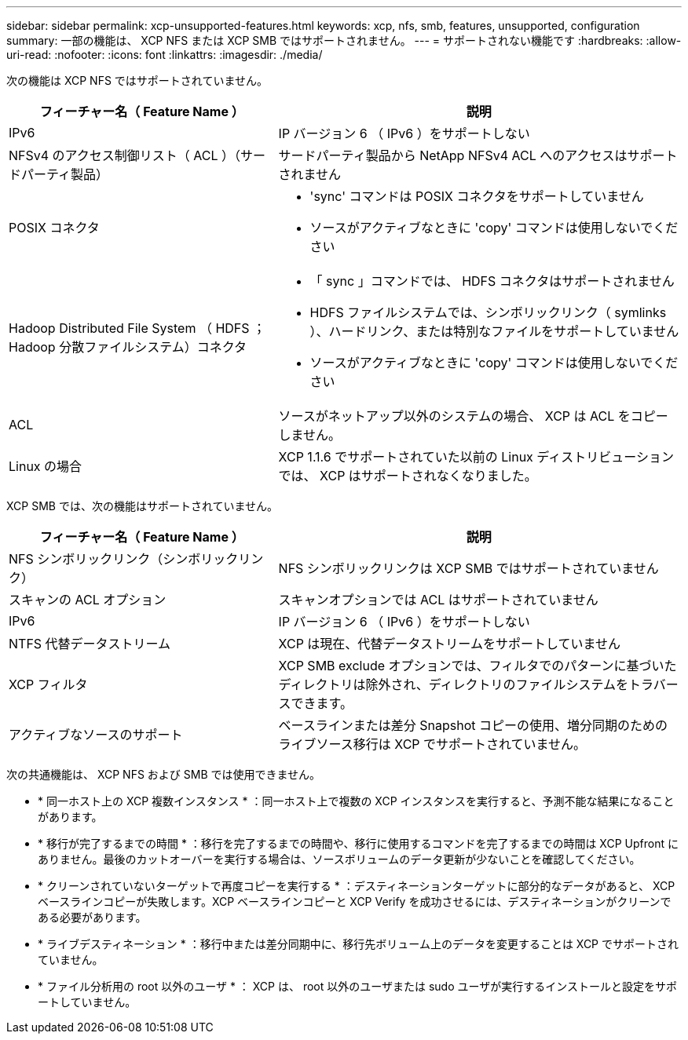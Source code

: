 ---
sidebar: sidebar 
permalink: xcp-unsupported-features.html 
keywords: xcp, nfs, smb, features, unsupported, configuration 
summary: 一部の機能は、 XCP NFS または XCP SMB ではサポートされません。 
---
= サポートされない機能です
:hardbreaks:
:allow-uri-read: 
:nofooter: 
:icons: font
:linkattrs: 
:imagesdir: ./media/


[role="lead"]
次の機能は XCP NFS ではサポートされていません。

[cols="40,60"]
|===
| フィーチャー名（ Feature Name ） | 説明 


| IPv6 | IP バージョン 6 （ IPv6 ）をサポートしない 


| NFSv4 のアクセス制御リスト（ ACL ）（サードパーティ製品） | サードパーティ製品から NetApp NFSv4 ACL へのアクセスはサポートされません 


| POSIX コネクタ  a| 
* 'sync' コマンドは POSIX コネクタをサポートしていません
* ソースがアクティブなときに 'copy' コマンドは使用しないでください




| Hadoop Distributed File System （ HDFS ； Hadoop 分散ファイルシステム）コネクタ  a| 
* 「 sync 」コマンドでは、 HDFS コネクタはサポートされません
* HDFS ファイルシステムでは、シンボリックリンク（ symlinks ）、ハードリンク、または特別なファイルをサポートしていません
* ソースがアクティブなときに 'copy' コマンドは使用しないでください




| ACL | ソースがネットアップ以外のシステムの場合、 XCP は ACL をコピーしません。 


| Linux の場合 | XCP 1.1.6 でサポートされていた以前の Linux ディストリビューションでは、 XCP はサポートされなくなりました。 
|===
XCP SMB では、次の機能はサポートされていません。

[cols="40,60"]
|===
| フィーチャー名（ Feature Name ） | 説明 


| NFS シンボリックリンク（シンボリックリンク） | NFS シンボリックリンクは XCP SMB ではサポートされていません 


| スキャンの ACL オプション | スキャンオプションでは ACL はサポートされていません 


| IPv6 | IP バージョン 6 （ IPv6 ）をサポートしない 


| NTFS 代替データストリーム | XCP は現在、代替データストリームをサポートしていません 


| XCP フィルタ | XCP SMB exclude オプションでは、フィルタでのパターンに基づいたディレクトリは除外され、ディレクトリのファイルシステムをトラバースできます。 


| アクティブなソースのサポート | ベースラインまたは差分 Snapshot コピーの使用、増分同期のためのライブソース移行は XCP でサポートされていません。 
|===
次の共通機能は、 XCP NFS および SMB では使用できません。

* * 同一ホスト上の XCP 複数インスタンス * ：同一ホスト上で複数の XCP インスタンスを実行すると、予測不能な結果になることがあります。
* * 移行が完了するまでの時間 * ：移行を完了するまでの時間や、移行に使用するコマンドを完了するまでの時間は XCP Upfront にありません。最後のカットオーバーを実行する場合は、ソースボリュームのデータ更新が少ないことを確認してください。
* * クリーンされていないターゲットで再度コピーを実行する * ：デスティネーションターゲットに部分的なデータがあると、 XCP ベースラインコピーが失敗します。XCP ベースラインコピーと XCP Verify を成功させるには、デスティネーションがクリーンである必要があります。
* * ライブデスティネーション * ：移行中または差分同期中に、移行先ボリューム上のデータを変更することは XCP でサポートされていません。
* * ファイル分析用の root 以外のユーザ * ： XCP は、 root 以外のユーザまたは sudo ユーザが実行するインストールと設定をサポートしていません。

